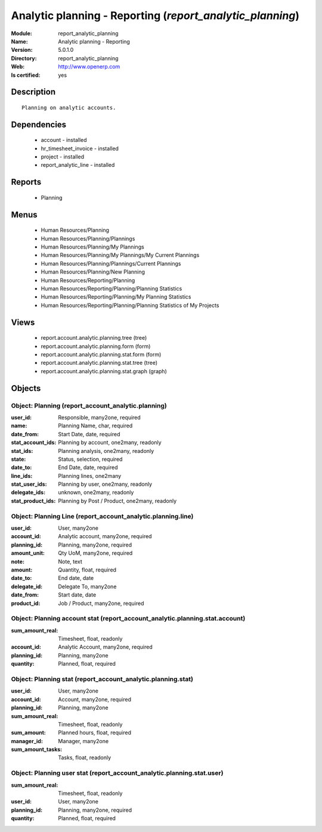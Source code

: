 
.. module:: report_analytic_planning
    :synopsis: Analytic planning - Reporting
    :noindex:
.. 

Analytic planning - Reporting (*report_analytic_planning*)
==========================================================
:Module: report_analytic_planning
:Name: Analytic planning - Reporting
:Version: 5.0.1.0
:Directory: report_analytic_planning
:Web: http://www.openerp.com
:Is certified: yes

Description
-----------

::

  Planning on analytic accounts.

Dependencies
------------

 * account - installed
 * hr_timesheet_invoice - installed
 * project - installed
 * report_analytic_line - installed

Reports
-------

 * Planning

Menus
-------

 * Human Resources/Planning
 * Human Resources/Planning/Plannings
 * Human Resources/Planning/My Plannings
 * Human Resources/Planning/My Plannings/My Current Plannings
 * Human Resources/Planning/Plannings/Current Plannings
 * Human Resources/Planning/New Planning
 * Human Resources/Reporting/Planning
 * Human Resources/Reporting/Planning/Planning Statistics
 * Human Resources/Reporting/Planning/My Planning Statistics
 * Human Resources/Reporting/Planning/Planning Statistics of My Projects

Views
-----

 * report.account.analytic.planning.tree (tree)
 * report.account.analytic.planning.form (form)
 * report.account.analytic.planning.stat.form (form)
 * report.account.analytic.planning.stat.tree (tree)
 * report.account.analytic.planning.stat.graph (graph)


Objects
-------

Object: Planning (report_account_analytic.planning)
###################################################



:user_id: Responsible, many2one, required





:name: Planning Name, char, required





:date_from: Start Date, date, required





:stat_account_ids: Planning by account, one2many, readonly





:stat_ids: Planning analysis, one2many, readonly





:state: Status, selection, required





:date_to: End Date, date, required





:line_ids: Planning lines, one2many





:stat_user_ids: Planning by user, one2many, readonly





:delegate_ids: unknown, one2many, readonly





:stat_product_ids: Planning by Post / Product, one2many, readonly




Object: Planning Line (report_account_analytic.planning.line)
#############################################################



:user_id: User, many2one





:account_id: Analytic account, many2one, required





:planning_id: Planning, many2one, required





:amount_unit: Qty UoM, many2one, required





:note: Note, text





:amount: Quantity, float, required





:date_to: End date, date





:delegate_id: Delegate To, many2one





:date_from: Start date, date





:product_id: Job / Product, many2one, required




Object: Planning account stat (report_account_analytic.planning.stat.account)
#############################################################################



:sum_amount_real: Timesheet, float, readonly





:account_id: Analytic Account, many2one, required





:planning_id: Planning, many2one





:quantity: Planned, float, required




Object: Planning stat (report_account_analytic.planning.stat)
#############################################################



:user_id: User, many2one





:account_id: Account, many2one, required





:planning_id: Planning, many2one





:sum_amount_real: Timesheet, float, readonly





:sum_amount: Planned hours, float, required





:manager_id: Manager, many2one





:sum_amount_tasks: Tasks, float, readonly




Object: Planning user stat (report_account_analytic.planning.stat.user)
#######################################################################



:sum_amount_real: Timesheet, float, readonly





:user_id: User, many2one





:planning_id: Planning, many2one, required





:quantity: Planned, float, required


